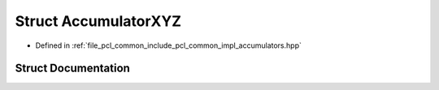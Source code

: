 .. _exhale_struct_structpcl_1_1detail_1_1_accumulator_x_y_z:

Struct AccumulatorXYZ
=====================

- Defined in :ref:`file_pcl_common_include_pcl_common_impl_accumulators.hpp`


Struct Documentation
--------------------


.. doxygenstruct:: pcl::detail::AccumulatorXYZ
   :members:
   :protected-members:
   :undoc-members: